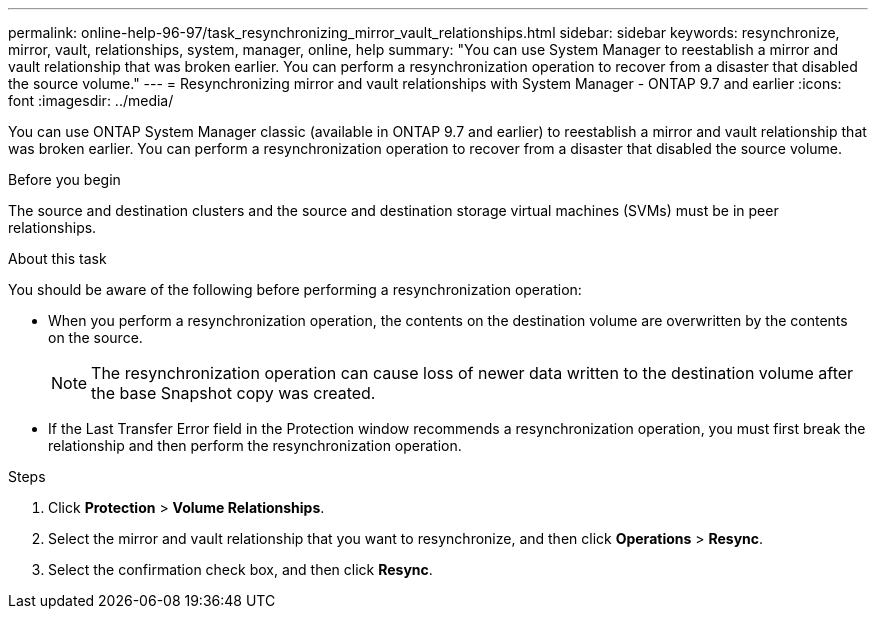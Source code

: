 ---
permalink: online-help-96-97/task_resynchronizing_mirror_vault_relationships.html
sidebar: sidebar
keywords: resynchronize, mirror, vault, relationships, system, manager, online, help
summary: "You can use System Manager to reestablish a mirror and vault relationship that was broken earlier. You can perform a resynchronization operation to recover from a disaster that disabled the source volume."
---
= Resynchronizing mirror and vault relationships with System Manager - ONTAP 9.7 and earlier
:icons: font
:imagesdir: ../media/

[.lead]
You can use ONTAP System Manager classic (available in ONTAP 9.7 and earlier) to reestablish a mirror and vault relationship that was broken earlier. You can perform a resynchronization operation to recover from a disaster that disabled the source volume.

.Before you begin

The source and destination clusters and the source and destination storage virtual machines (SVMs) must be in peer relationships.

.About this task

You should be aware of the following before performing a resynchronization operation:

* When you perform a resynchronization operation, the contents on the destination volume are overwritten by the contents on the source.
+
[NOTE]
====
The resynchronization operation can cause loss of newer data written to the destination volume after the base Snapshot copy was created.
====

* If the Last Transfer Error field in the Protection window recommends a resynchronization operation, you must first break the relationship and then perform the resynchronization operation.

.Steps

. Click *Protection* > *Volume Relationships*.
. Select the mirror and vault relationship that you want to resynchronize, and then click *Operations* > *Resync*.
. Select the confirmation check box, and then click *Resync*.
